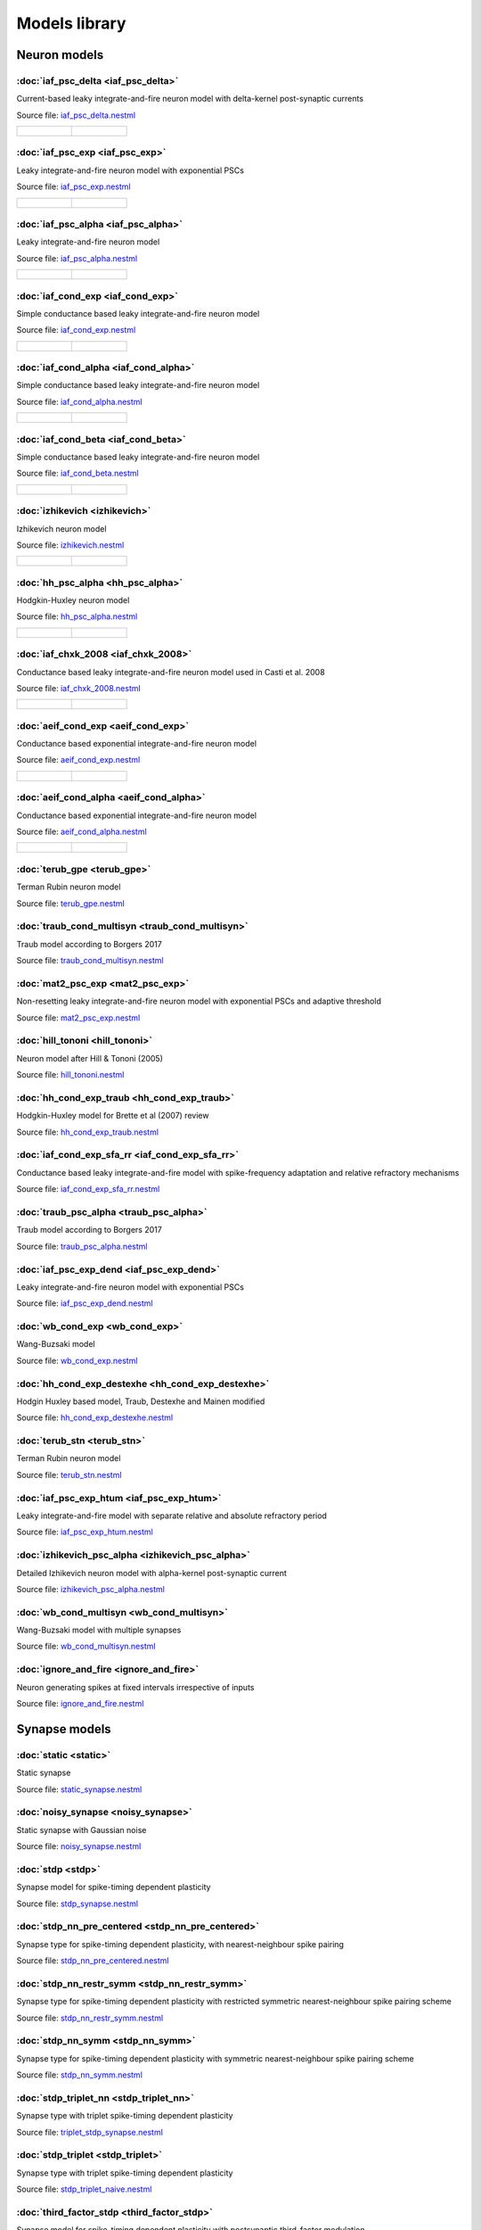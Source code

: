 Models library
==============

Neuron models
~~~~~~~~~~~~~


:doc:`iaf_psc_delta <iaf_psc_delta>`
------------------------------------

Current-based leaky integrate-and-fire neuron model with delta-kernel post-synaptic currents

Source file: `iaf_psc_delta.nestml <https://www.github.com/nest/nestml/blob/master/models/neurons/iaf_psc_delta.nestml>`_

.. list-table::

   * - .. figure:: https://raw.githubusercontent.com/nest/nestml/master/doc/models_library/nestml_models_library_[iaf_psc_delta]_synaptic_response_small.png
          :alt: iaf_psc_delta

     - .. figure:: https://raw.githubusercontent.com/nest/nestml/master/doc/models_library/nestml_models_library_[iaf_psc_delta]_f-I_curve_small.png
          :alt: iaf_psc_delta


:doc:`iaf_psc_exp <iaf_psc_exp>`
--------------------------------

Leaky integrate-and-fire neuron model with exponential PSCs

Source file: `iaf_psc_exp.nestml <https://www.github.com/nest/nestml/blob/master/models/neurons/iaf_psc_exp.nestml>`_

.. list-table::

   * - .. figure:: https://raw.githubusercontent.com/nest/nestml/master/doc/models_library/nestml_models_library_[iaf_psc_exp]_synaptic_response_small.png
          :alt: iaf_psc_exp

     - .. figure:: https://raw.githubusercontent.com/nest/nestml/master/doc/models_library/nestml_models_library_[iaf_psc_exp]_f-I_curve_small.png
          :alt: iaf_psc_exp


:doc:`iaf_psc_alpha <iaf_psc_alpha>`
------------------------------------

Leaky integrate-and-fire neuron model

Source file: `iaf_psc_alpha.nestml <https://www.github.com/nest/nestml/blob/master/models/neurons/iaf_psc_alpha.nestml>`_

.. list-table::

   * - .. figure:: https://raw.githubusercontent.com/nest/nestml/master/doc/models_library/nestml_models_library_[iaf_psc_alpha]_synaptic_response_small.png
          :alt: iaf_psc_alpha

     - .. figure:: https://raw.githubusercontent.com/nest/nestml/master/doc/models_library/nestml_models_library_[iaf_psc_alpha]_f-I_curve_small.png
          :alt: iaf_psc_alpha


:doc:`iaf_cond_exp <iaf_cond_exp>`
----------------------------------

Simple conductance based leaky integrate-and-fire neuron model

Source file: `iaf_cond_exp.nestml <https://www.github.com/nest/nestml/blob/master/models/neurons/iaf_cond_exp.nestml>`_

.. list-table::

   * - .. figure:: https://raw.githubusercontent.com/nest/nestml/master/doc/models_library/nestml_models_library_[iaf_cond_exp]_synaptic_response_small.png
          :alt: iaf_cond_exp

     - .. figure:: https://raw.githubusercontent.com/nest/nestml/master/doc/models_library/nestml_models_library_[iaf_cond_exp]_f-I_curve_small.png
          :alt: iaf_cond_exp


:doc:`iaf_cond_alpha <iaf_cond_alpha>`
--------------------------------------

Simple conductance based leaky integrate-and-fire neuron model

Source file: `iaf_cond_alpha.nestml <https://www.github.com/nest/nestml/blob/master/models/neurons/iaf_cond_alpha.nestml>`_

.. list-table::

   * - .. figure:: https://raw.githubusercontent.com/nest/nestml/master/doc/models_library/nestml_models_library_[iaf_cond_alpha]_synaptic_response_small.png
          :alt: iaf_cond_alpha

     - .. figure:: https://raw.githubusercontent.com/nest/nestml/master/doc/models_library/nestml_models_library_[iaf_cond_alpha]_f-I_curve_small.png
          :alt: iaf_cond_alpha


:doc:`iaf_cond_beta <iaf_cond_beta>`
------------------------------------

Simple conductance based leaky integrate-and-fire neuron model

Source file: `iaf_cond_beta.nestml <https://www.github.com/nest/nestml/blob/master/models/neurons/iaf_cond_beta.nestml>`_

.. list-table::

   * - .. figure:: https://raw.githubusercontent.com/nest/nestml/master/doc/models_library/nestml_models_library_[iaf_cond_beta]_synaptic_response_small.png
          :alt: iaf_cond_beta

     - .. figure:: https://raw.githubusercontent.com/nest/nestml/master/doc/models_library/nestml_models_library_[iaf_cond_beta]_f-I_curve_small.png
          :alt: iaf_cond_beta


:doc:`izhikevich <izhikevich>`
------------------------------

Izhikevich neuron model

Source file: `izhikevich.nestml <https://www.github.com/nest/nestml/blob/master/models/neurons/izhikevich.nestml>`_

.. list-table::

   * - .. figure:: https://raw.githubusercontent.com/nest/nestml/master/doc/models_library/nestml_models_library_[izhikevich]_synaptic_response_small.png
          :alt: izhikevich

     - .. figure:: https://raw.githubusercontent.com/nest/nestml/master/doc/models_library/nestml_models_library_[izhikevich]_f-I_curve_small.png
          :alt: izhikevich


:doc:`hh_psc_alpha <hh_psc_alpha>`
----------------------------------

Hodgkin-Huxley neuron model

Source file: `hh_psc_alpha.nestml <https://www.github.com/nest/nestml/blob/master/models/neurons/hh_psc_alpha.nestml>`_

.. list-table::

   * - .. figure:: https://raw.githubusercontent.com/nest/nestml/master/doc/models_library/nestml_models_library_[hh_psc_alpha]_synaptic_response_small.png
          :alt: hh_psc_alpha

     - .. figure:: https://raw.githubusercontent.com/nest/nestml/master/doc/models_library/nestml_models_library_[hh_psc_alpha]_f-I_curve_small.png
          :alt: hh_psc_alpha


:doc:`iaf_chxk_2008 <iaf_chxk_2008>`
------------------------------------

Conductance based leaky integrate-and-fire neuron model used in Casti et al. 2008

Source file: `iaf_chxk_2008.nestml <https://www.github.com/nest/nestml/blob/master/models/neurons/iaf_chxk_2008.nestml>`_

.. list-table::

   * - .. figure:: https://raw.githubusercontent.com/nest/nestml/master/doc/models_library/nestml_models_library_[iaf_chxk_2008]_synaptic_response_small.png
          :alt: iaf_chxk_2008

     - .. figure:: https://raw.githubusercontent.com/nest/nestml/master/doc/models_library/nestml_models_library_[iaf_chxk_2008]_f-I_curve_small.png
          :alt: iaf_chxk_2008


:doc:`aeif_cond_exp <aeif_cond_exp>`
------------------------------------

Conductance based exponential integrate-and-fire neuron model

Source file: `aeif_cond_exp.nestml <https://www.github.com/nest/nestml/blob/master/models/neurons/aeif_cond_exp.nestml>`_

.. list-table::

   * - .. figure:: https://raw.githubusercontent.com/nest/nestml/master/doc/models_library/nestml_models_library_[aeif_cond_exp]_synaptic_response_small.png
          :alt: aeif_cond_exp

     - .. figure:: https://raw.githubusercontent.com/nest/nestml/master/doc/models_library/nestml_models_library_[aeif_cond_exp]_f-I_curve_small.png
          :alt: aeif_cond_exp


:doc:`aeif_cond_alpha <aeif_cond_alpha>`
----------------------------------------

Conductance based exponential integrate-and-fire neuron model

Source file: `aeif_cond_alpha.nestml <https://www.github.com/nest/nestml/blob/master/models/neurons/aeif_cond_alpha.nestml>`_

.. list-table::

   * - .. figure:: https://raw.githubusercontent.com/nest/nestml/master/doc/models_library/nestml_models_library_[aeif_cond_alpha]_synaptic_response_small.png
          :alt: aeif_cond_alpha

     - .. figure:: https://raw.githubusercontent.com/nest/nestml/master/doc/models_library/nestml_models_library_[aeif_cond_alpha]_f-I_curve_small.png
          :alt: aeif_cond_alpha


:doc:`terub_gpe <terub_gpe>`
----------------------------

Terman Rubin neuron model

Source file: `terub_gpe.nestml <https://www.github.com/nest/nestml/blob/master/models/neurons/terub_gpe.nestml>`_


:doc:`traub_cond_multisyn <traub_cond_multisyn>`
------------------------------------------------

Traub model according to Borgers 2017

Source file: `traub_cond_multisyn.nestml <https://www.github.com/nest/nestml/blob/master/models/neurons/traub_cond_multisyn.nestml>`_


:doc:`mat2_psc_exp <mat2_psc_exp>`
----------------------------------

Non-resetting leaky integrate-and-fire neuron model with exponential PSCs and adaptive threshold

Source file: `mat2_psc_exp.nestml <https://www.github.com/nest/nestml/blob/master/models/neurons/mat2_psc_exp.nestml>`_


:doc:`hill_tononi <hill_tononi>`
--------------------------------

Neuron model after Hill & Tononi (2005)

Source file: `hill_tononi.nestml <https://www.github.com/nest/nestml/blob/master/models/neurons/hill_tononi.nestml>`_


:doc:`hh_cond_exp_traub <hh_cond_exp_traub>`
--------------------------------------------

Hodgkin-Huxley model for Brette et al (2007) review

Source file: `hh_cond_exp_traub.nestml <https://www.github.com/nest/nestml/blob/master/models/neurons/hh_cond_exp_traub.nestml>`_


:doc:`iaf_cond_exp_sfa_rr <iaf_cond_exp_sfa_rr>`
------------------------------------------------

Conductance based leaky integrate-and-fire model with spike-frequency adaptation and relative refractory mechanisms

Source file: `iaf_cond_exp_sfa_rr.nestml <https://www.github.com/nest/nestml/blob/master/models/neurons/iaf_cond_exp_sfa_rr.nestml>`_


:doc:`traub_psc_alpha <traub_psc_alpha>`
----------------------------------------

Traub model according to Borgers 2017

Source file: `traub_psc_alpha.nestml <https://www.github.com/nest/nestml/blob/master/models/neurons/traub_psc_alpha.nestml>`_


:doc:`iaf_psc_exp_dend <iaf_psc_exp_dend>`
------------------------------------------

Leaky integrate-and-fire neuron model with exponential PSCs

Source file: `iaf_psc_exp_dend.nestml <https://www.github.com/nest/nestml/blob/master/models/neurons/iaf_psc_exp_dend.nestml>`_


:doc:`wb_cond_exp <wb_cond_exp>`
--------------------------------

Wang-Buzsaki model

Source file: `wb_cond_exp.nestml <https://www.github.com/nest/nestml/blob/master/models/neurons/wb_cond_exp.nestml>`_


:doc:`hh_cond_exp_destexhe <hh_cond_exp_destexhe>`
--------------------------------------------------

Hodgin Huxley based model, Traub, Destexhe and Mainen modified

Source file: `hh_cond_exp_destexhe.nestml <https://www.github.com/nest/nestml/blob/master/models/neurons/hh_cond_exp_destexhe.nestml>`_


:doc:`terub_stn <terub_stn>`
----------------------------

Terman Rubin neuron model

Source file: `terub_stn.nestml <https://www.github.com/nest/nestml/blob/master/models/neurons/terub_stn.nestml>`_


:doc:`iaf_psc_exp_htum <iaf_psc_exp_htum>`
------------------------------------------

Leaky integrate-and-fire model with separate relative and absolute refractory period

Source file: `iaf_psc_exp_htum.nestml <https://www.github.com/nest/nestml/blob/master/models/neurons/iaf_psc_exp_htum.nestml>`_


:doc:`izhikevich_psc_alpha <izhikevich_psc_alpha>`
--------------------------------------------------

Detailed Izhikevich neuron model with alpha-kernel post-synaptic current

Source file: `izhikevich_psc_alpha.nestml <https://www.github.com/nest/nestml/blob/master/models/neurons/izhikevich_psc_alpha.nestml>`_


:doc:`wb_cond_multisyn <wb_cond_multisyn>`
------------------------------------------

Wang-Buzsaki model with multiple synapses

Source file: `wb_cond_multisyn.nestml <https://www.github.com/nest/nestml/blob/master/models/neurons/wb_cond_multisyn.nestml>`_


:doc:`ignore_and_fire <ignore_and_fire>`
------------------------------------

Neuron generating spikes at fixed intervals irrespective of inputs

Source file: `ignore_and_fire.nestml <https://www.github.com/nest/nestml/blob/master/models/neurons/ignore_and_fire.nestml>`_


Synapse models
~~~~~~~~~~~~~~


:doc:`static <static>`
----------------------

Static synapse

Source file: `static_synapse.nestml <https://www.github.com/nest/nestml/blob/master/models/synapses/static_synapse.nestml>`_


:doc:`noisy_synapse <noisy_synapse>`
------------------------------------

Static synapse with Gaussian noise

Source file: `noisy_synapse.nestml <https://www.github.com/nest/nestml/blob/master/models/synapses/noisy_synapse.nestml>`_


:doc:`stdp <stdp>`
------------------

Synapse model for spike-timing dependent plasticity

Source file: `stdp_synapse.nestml <https://www.github.com/nest/nestml/blob/master/models/synapses/stdp_synapse.nestml>`_


:doc:`stdp_nn_pre_centered <stdp_nn_pre_centered>`
--------------------------------------------------

Synapse type for spike-timing dependent plasticity, with nearest-neighbour spike pairing

Source file: `stdp_nn_pre_centered.nestml <https://www.github.com/nest/nestml/blob/master/models/synapses/stdp_nn_pre_centered.nestml>`_


:doc:`stdp_nn_restr_symm <stdp_nn_restr_symm>`
----------------------------------------------

Synapse type for spike-timing dependent plasticity with restricted symmetric nearest-neighbour spike pairing scheme

Source file: `stdp_nn_restr_symm.nestml <https://www.github.com/nest/nestml/blob/master/models/synapses/stdp_nn_restr_symm.nestml>`_


:doc:`stdp_nn_symm <stdp_nn_symm>`
----------------------------------

Synapse type for spike-timing dependent plasticity with symmetric nearest-neighbour spike pairing scheme

Source file: `stdp_nn_symm.nestml <https://www.github.com/nest/nestml/blob/master/models/synapses/stdp_nn_symm.nestml>`_


:doc:`stdp_triplet_nn <stdp_triplet_nn>`
----------------------------------------

Synapse type with triplet spike-timing dependent plasticity

Source file: `triplet_stdp_synapse.nestml <https://www.github.com/nest/nestml/blob/master/models/synapses/triplet_stdp_synapse.nestml>`_


:doc:`stdp_triplet <stdp_triplet>`
----------------------------------

Synapse type with triplet spike-timing dependent plasticity

Source file: `stdp_triplet_naive.nestml <https://www.github.com/nest/nestml/blob/master/models/synapses/stdp_triplet_naive.nestml>`_


:doc:`third_factor_stdp <third_factor_stdp>`
--------------------------------------------

Synapse model for spike-timing dependent plasticity with postsynaptic third-factor modulation

Source file: `third_factor_stdp_synapse.nestml <https://www.github.com/nest/nestml/blob/master/models/synapses/third_factor_stdp_synapse.nestml>`_


:doc:`neuromodulated_stdp <neuromodulated_stdp>`
------------------------------------------------

Synapse model for spike-timing dependent plasticity modulated by a neurotransmitter such as dopamine

Source file: `neuromodulated_stdp.nestml <https://www.github.com/nest/nestml/blob/master/models/synapses/neuromodulated_stdp.nestml>`_

